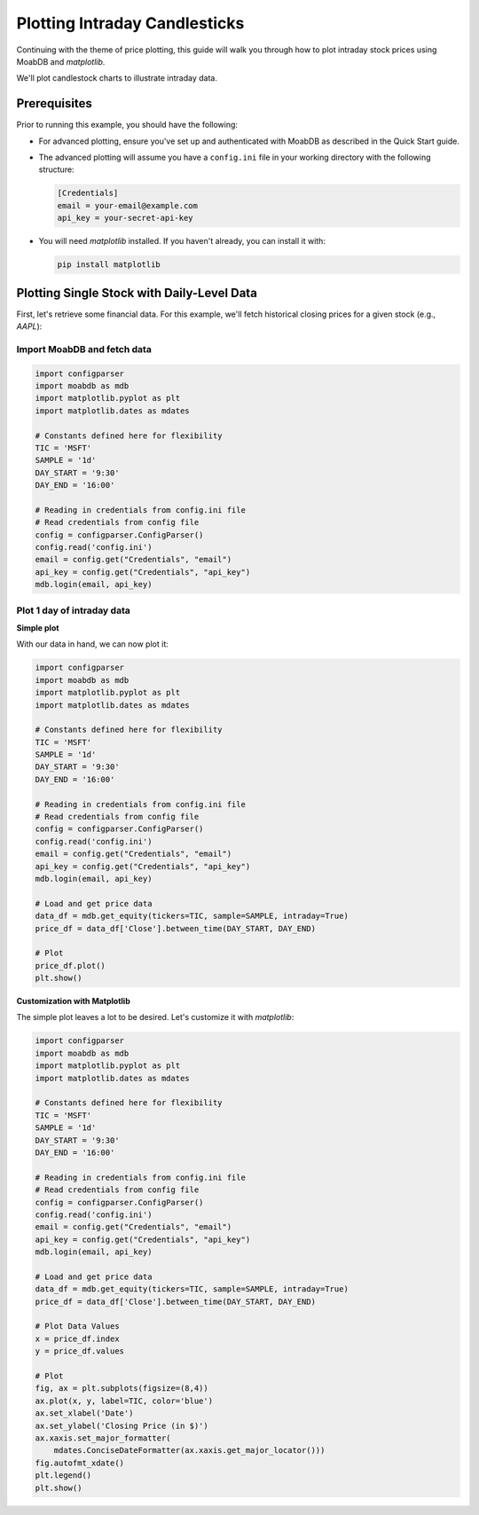 Plotting Intraday Candlesticks
##############################

.. image:: https://img.shields.io/pypi/v/moabdb.svg
   :target: https://pypi.python.org/pypi/moabdb
   :alt: PyPI Version

Continuing with the theme of price plotting, this guide will walk
you through how to plot intraday stock prices using MoabDB and `matplotlib`.

We'll plot candlestock charts to illustrate intraday data.

Prerequisites
=============

Prior to running this example, you should have the following:

- For advanced plotting, ensure you've set up and authenticated with MoabDB as described in the Quick Start guide.
- The advanced plotting will assume you have a ``config.ini`` file in your working directory with the following structure: 

  .. code-block:: ini

      [Credentials]
      email = your-email@example.com
      api_key = your-secret-api-key


- You will need `matplotlib` installed. If you haven't already, you can install it with:

  .. code-block:: bash

     pip install matplotlib


Plotting Single Stock with Daily-Level Data
===========================================

First, let's retrieve some financial data. For this example, we'll fetch historical closing prices for a given stock (e.g., `AAPL`):

Import MoabDB and fetch data
----------------------------

.. code-block:: python

    import configparser
    import moabdb as mdb
    import matplotlib.pyplot as plt
    import matplotlib.dates as mdates

    # Constants defined here for flexibility
    TIC = 'MSFT'
    SAMPLE = '1d'
    DAY_START = '9:30'
    DAY_END = '16:00'

    # Reading in credentials from config.ini file
    # Read credentials from config file
    config = configparser.ConfigParser()
    config.read('config.ini')
    email = config.get("Credentials", "email")
    api_key = config.get("Credentials", "api_key")
    mdb.login(email, api_key)


Plot 1 day of intraday data
---------------------------

**Simple plot**

With our data in hand, we can now plot it:

.. code-block:: python

    import configparser
    import moabdb as mdb
    import matplotlib.pyplot as plt
    import matplotlib.dates as mdates

    # Constants defined here for flexibility
    TIC = 'MSFT'
    SAMPLE = '1d'
    DAY_START = '9:30'
    DAY_END = '16:00'

    # Reading in credentials from config.ini file
    # Read credentials from config file
    config = configparser.ConfigParser()
    config.read('config.ini')
    email = config.get("Credentials", "email")
    api_key = config.get("Credentials", "api_key")
    mdb.login(email, api_key)

    # Load and get price data
    data_df = mdb.get_equity(tickers=TIC, sample=SAMPLE, intraday=True)
    price_df = data_df['Close'].between_time(DAY_START, DAY_END)

    # Plot
    price_df.plot()
    plt.show()

**Customization with Matplotlib**

The simple plot leaves a lot to be desired. Let's customize it with `matplotlib`:

.. code-block:: python

    import configparser
    import moabdb as mdb
    import matplotlib.pyplot as plt
    import matplotlib.dates as mdates

    # Constants defined here for flexibility
    TIC = 'MSFT'
    SAMPLE = '1d'
    DAY_START = '9:30'
    DAY_END = '16:00'

    # Reading in credentials from config.ini file
    # Read credentials from config file
    config = configparser.ConfigParser()
    config.read('config.ini')
    email = config.get("Credentials", "email")
    api_key = config.get("Credentials", "api_key")
    mdb.login(email, api_key)

    # Load and get price data
    data_df = mdb.get_equity(tickers=TIC, sample=SAMPLE, intraday=True)
    price_df = data_df['Close'].between_time(DAY_START, DAY_END)

    # Plot Data Values
    x = price_df.index
    y = price_df.values

    # Plot
    fig, ax = plt.subplots(figsize=(8,4))
    ax.plot(x, y, label=TIC, color='blue')
    ax.set_xlabel('Date')
    ax.set_ylabel('Closing Price (in $)')
    ax.xaxis.set_major_formatter(
        mdates.ConciseDateFormatter(ax.xaxis.get_major_locator()))
    fig.autofmt_xdate()
    plt.legend()
    plt.show()




.. Plotting Multiple Stocks with Daily-Level Data
.. ==============================================

.. First, let's retrieve some financial data. For this example, we'll fetch historical closing prices for a given stock (e.g., `AAPL`):

.. Import MoabDB and fetch data
.. ----------------------------

.. .. code-block:: python

..     import moabdb as mdb
..     import matplotlib.pyplot as plt

..     # Constants defined here for flexibility
..     TICS = ['MSFT','GOOG']
..     SAMPLE = '5y'

..     # Load and Check Data
..     data_df = mdb.get_equity(tickers=TIC, sample=SAMPLE)
..     print(data_df.head())


.. Visualizing Data with Matplotlib
.. --------------------------------

.. With our data in hand, we can now plot it:

.. .. code-block:: python

..     import moabdb as mdb
..     import matplotlib.pyplot as plt

..     # Constants defined here for flexibility
..     TICS = ['MSFT','INTC']
..     SAMPLE = '5y'

..     # Load and Check Data
..     data_df = mdb.get_equity(tickers=TICS, sample=SAMPLE)
..     print(data_df.head())

..     # Creating the plot
..     x = data_df.index
..     y = data_df['Close'][TICS] # Ensure column order matches TICS

..     fig, ax = plt.subplots(figsize=(6,4))
..     ax.plot(x, y, label=TICS)
..     ax.set_xlabel('Date')
..     ax.set_ylabel('Closing Price (in $)')
..     plt.legend()
..     plt.show()



.. With these simple steps, you've fetched financial data using [Your API Name] and visualized it with a basic chart. Explore more with different stocks, date ranges, or chart types to gain richer insights!


    .. import configparser

    .. # Reading in credentials from config.ini file
    .. config = configparser.ConfigParser()
    .. config.read('config.ini')
    .. email = config['Credentials']['email']
    .. api_key = config['Credentials']['api_key']
